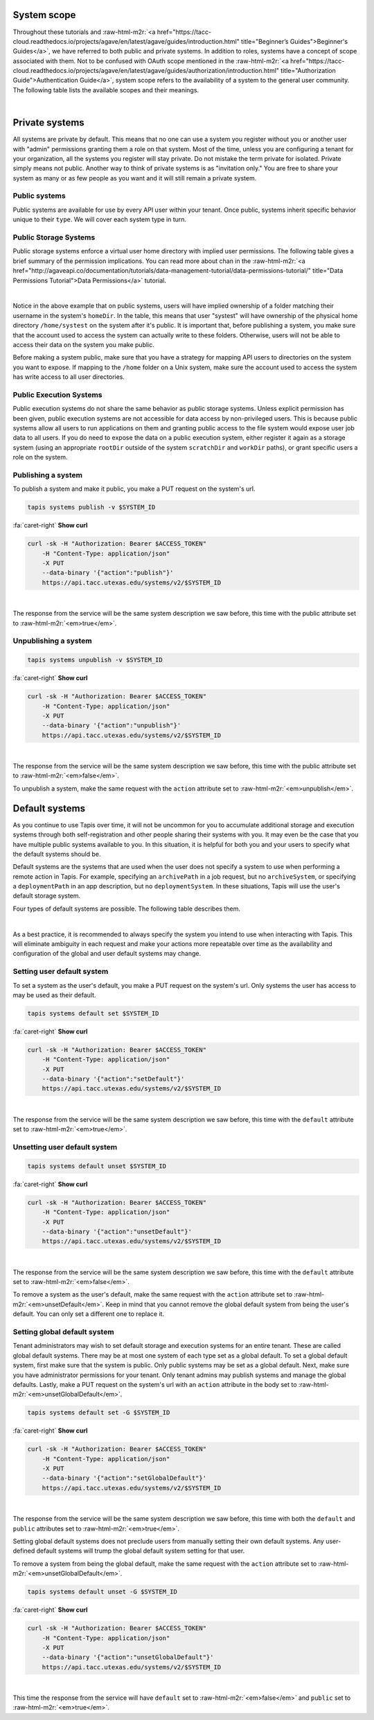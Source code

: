 .. role:: raw-html-m2r(raw)
   :format: html


System scope
============

Throughout these tutorials and :raw-html-m2r:`<a href="https://tacc-cloud.readthedocs.io/projects/agave/en/latest/agave/guides/introduction.html" title="Beginner’s Guides">Beginner's Guides</a>`\ , we have referred to both public and private systems. In addition to roles, systems have a concept of scope associated with them. Not to be confused with OAuth scope mentioned in the :raw-html-m2r:`<a href="https://tacc-cloud.readthedocs.io/projects/agave/en/latest/agave/guides/authorization/introduction.html" title="Authorization Guide">Authentication Guide</a>`\ , system scope refers to the availability of a system to the general user community. The following table lists the available scopes and their meanings.


.. raw:: html

   <table border="1px" cellpadding="5">
       <thead>
           <tr>
               <th>Scope</th>
               <th>Required role</th>
               <th>Description</th>
           </tr>
       </thead>
       <tbody>
           <tr>
               <td>private</td>
               <td>Admin</td>
               <td>System is visible and available for use to the owner and to anyone whom they grant a role.</td>
           </tr>
           <tr>
               <td>read only</td>
               <td>Tenant admin</td>
               <td>Storage system is visible and available for data browsing and download by any API user. Write access is restricted unless explicitly granted to a specific user.</td>
           </tr>
           <tr>
               <td>public</td>
               <td>Tenant admin</td>
               <td>System is visible and available to all users for reading and writing. Virtual user home directories are enforced and write access outside of a user's home directory is restricted unless explicitly granted by a system admin.</td>
           </tr>
       </tbody>
   </table>
|

Private systems
===============

All systems are private by default. This means that no one can use a system you register without you or another user with "admin" permissions granting them a role on that system. Most of the time, unless you are configuring a tenant for your organization, all the systems you register will stay private. Do not mistake the term private for isolated. Private simply means not public. Another way to think of private systems is as "invitation only." You are free to share your system as many or as few people as you want and it will still remain a private system.

Public systems
--------------

Public systems are available for use by every API user within your tenant. Once public, systems inherit specific behavior unique to their ``type``. We will cover each system type in turn.

Public Storage Systems
----------------------

Public storage systems enforce a virtual user home directory with implied user permissions. The following table gives a brief summary of the permission implications. You can read more about chan in the :raw-html-m2r:`<a href="http://agaveapi.co/documentation/tutorials/data-management-tutorial/data-permissions-tutorial/" title="Data Permissions Tutorial">Data Permissions</a>` tutorial.


.. raw:: html

   <table border="1px" cellpadding="5">
       <thead>
           <tr>
               <th><code>rootDir</code></th>
               <th><code>homeDir</code></th>
               <th>URL path</th>
               <th>User permission</th>
           </tr>
       </thead>
       <tbody>
           <tr>
               <td>/</td>
               <td>/home</td>
               <td>&mdash;</td>
               <td>READ</td>
           </tr>
           <tr>
               <td>/</td>
               <td>/home</td>
               <td>/</td>
               <td>READ</td>
           </tr>
           <tr>
               <td>/</td>
               <td>/home</td>
               <td>/var</td>
               <td>READ</td>
           </tr>
           <tr>
               <td>/</td>
               <td>/home</td>
               <td>systest</td>
               <td>ALL</td>
           </tr>
           <tr>
               <td>/</td>
               <td>/home</td>
               <td>systest/some/subdir</td>
               <td>ALL</td>
           </tr>
           <tr>
               <td>/</td>
               <td>/home</td>
               <td>rjohnson</td>
               <td>NONE</td>
           </tr>
       </tbody>
   </table>
|

Notice in the above example that on public systems, users will have implied ownership of a folder matching their username in the system's ``homeDir``. In the table, this means that user "systest" will have ownership of the physical home directory ``/home/systest`` on the system after it's public. It is important that, before publishing a system, you make sure that the account used to access the system can actually write to these folders. Otherwise, users will not be able to access their data on the system you make public.

Before making a system public, make sure that you have a strategy for mapping API users to directories on the system you want to expose. If mapping to the ``/home`` folder on a Unix system, make sure the account used to access the system has write access to all user directories.

Public Execution Systems
------------------------

Public execution systems do not share the same behavior as public storage systems. Unless explicit permission has been given, public execution systems are not accessible for data access by non-privileged users. This is because public systems allow all users to run applications on them and granting public access to the file system would expose user job data to all users. If you do need to expose the data on a public execution system, either register it again as a storage system (using an appropriate ``rootDir`` outside of the system ``scratchDir`` and ``workDir`` paths), or grant specific users a role on the system.

Publishing a system
-------------------

To publish a system and make it public, you make a PUT request on the system's url.

.. code-block:: plaintext

   tapis systems publish -v $SYSTEM_ID

.. container:: foldable

     .. container:: header

        :fa:`caret-right`
        **Show curl**

     .. code-block:: shell

        curl -sk -H "Authorization: Bearer $ACCESS_TOKEN"
            -H "Content-Type: application/json"
            -X PUT
            --data-binary '{"action":"publish"}'
            https://api.tacc.utexas.edu/systems/v2/$SYSTEM_ID
|


The response from the service will be the same system description we saw before, this time with the public attribute set to :raw-html-m2r:`<em>true</em>`.

Unpublishing a system
---------------------

.. code-block:: plaintext

   tapis systems unpublish -v $SYSTEM_ID

.. container:: foldable

     .. container:: header

        :fa:`caret-right`
        **Show curl**

     .. code-block:: shell

        curl -sk -H "Authorization: Bearer $ACCESS_TOKEN"
            -H "Content-Type: application/json"
            -X PUT
            --data-binary '{"action":"unpublish"}'
            https://api.tacc.utexas.edu/systems/v2/$SYSTEM_ID
|


The response from the service will be the same system description we saw before, this time with the public attribute set to :raw-html-m2r:`<em>false</em>`.

To unpublish a system, make the same request with the ``action`` attribute set to :raw-html-m2r:`<em>unpublish</em>`.

Default systems
===============

As you continue to use Tapis over time, it will not be uncommon for you to accumulate additional storage and execution systems through both self-registration and other people sharing their systems with you. It may even be the case that you have multiple public systems available to you. In this situation, it is helpful for both you and your users to specify what the default systems should be.

Default systems are the systems that are used when the user does not specify a system to use when performing a remote action in Tapis. For example, specifying an ``archivePath`` in a job request, but no ``archiveSystem``\ , or specifying a ``deploymentPath`` in an app description, but no ``deploymentSystem``. In these situations, Tapis will use the user's default storage system.

Four types of default systems are possible. The following table describes them.


.. raw:: html

   <table border="1px" cellpadding="5">
       <thead>
           <tr>
               <th>Type</th>
               <th>Scope</th>
               <th>Role needed to set</th>
               <th>Description</th>
           </tr>
       </thead>
       <tbody>
           <tr>
               <td>storage</td>
               <td>user default</td>
               <td>USER</td>
               <td>Default storage system for an individual user. This takes priority over any global defaults and will be used in all data operations in leu of a system being specified for this user.</td>
           </tr>
           <tr>
               <td>storage</td>
               <td>global default</td>
               <td>Tenant admin</td>
               <td>Default storage system for an entire tenant. This will be used as the default storage system whenever a user has not explicitly specified another. Only public systems may be made the global default.</td>
           </tr>
           <tr>
               <td>execution</td>
               <td>user default</td>
               <td>USER</td>
               <td>Default execution system for an individual user. This takes priority over any global defaults and will be used in all app and job operations in leu of an execution system being specified for this user. In the case of app registration, normal user role requirements apply.</td>
           </tr>
           <tr>
               <td>execution</td>
               <td>global default</td>
               <td>Tenant admin</td>
               <td>Default execution system for an entire tenant. This will be used as the default execution system whenever a user has not explicitly specified another. Only public systems may be made the global default.</td>
           </tr>
       </tbody>
   </table>
|

As a best practice, it is recommended to always specify the system you intend to use when interacting with Tapis. This will eliminate ambiguity in each request and make your actions more repeatable over time as the availability and configuration of the global and user default systems may change.

Setting user default system
---------------------------

To set a system as the user's default, you make a PUT request on the system's url. Only systems the user has access to may be used as their default.

.. code-block:: plaintext

   tapis systems default set $SYSTEM_ID

.. container:: foldable

     .. container:: header

        :fa:`caret-right`
        **Show curl**

     .. code-block:: shell

        curl -sk -H "Authorization: Bearer $ACCESS_TOKEN"
            -H "Content-Type: application/json"
            -X PUT
            --data-binary '{"action":"setDefault"}'
            https://api.tacc.utexas.edu/systems/v2/$SYSTEM_ID
|


The response from the service will be the same system description we saw before, this time with the ``default`` attribute set to :raw-html-m2r:`<em>true</em>`.

Unsetting user default system
-----------------------------

.. code-block:: plaintext

   tapis systems default unset $SYSTEM_ID

.. container:: foldable

     .. container:: header

        :fa:`caret-right`
        **Show curl**

     .. code-block:: shell

        curl -sk -H "Authorization: Bearer $ACCESS_TOKEN"
            -H "Content-Type: application/json"
            -X PUT
            --data-binary '{"action":"unsetDefault"}'
            https://api.tacc.utexas.edu/systems/v2/$SYSTEM_ID
|


The response from the service will be the same system description we saw before, this time with the ``default`` attribute set to :raw-html-m2r:`<em>false</em>`.

To remove a system as the user's default, make the same request with the ``action`` attribute set to :raw-html-m2r:`<em>unsetDefault</em>`. Keep in mind that you cannot remove the global default system from being the user's default. You can only set a different one to replace it.

Setting global default system
-----------------------------

Tenant administrators may wish to set default storage and execution systems for an entire tenant. These are called global default systems. There may be at most one system of each type set as a global default. To set a global default system, first make sure that the system is public. Only public systems may be set as a global default. Next, make sure you have administrator permissions for your tenant. Only tenant admins may publish systems and manage the global defaults. Lastly, make a PUT request on the system's url with an ``action`` attribute in the body set to :raw-html-m2r:`<em>unsetGlobalDefault</em>`.

.. code-block:: plaintext

   tapis systems default set -G $SYSTEM_ID

.. container:: foldable

     .. container:: header

        :fa:`caret-right`
        **Show curl**

     .. code-block:: shell

        curl -sk -H "Authorization: Bearer $ACCESS_TOKEN"
            -H "Content-Type: application/json"
            -X PUT
            --data-binary '{"action":"setGlobalDefault"}'
            https://api.tacc.utexas.edu/systems/v2/$SYSTEM_ID
|


The response from the service will be the same system description we saw before, this time with both the ``default`` and ``public`` attributes set to :raw-html-m2r:`<em>true</em>`.

Setting global default systems does not preclude users from manually setting their own default systems. Any user-defined default systems will trump the global default system setting for that user.

To remove a system from being the global default, make the same request with the ``action`` attribute set to :raw-html-m2r:`<em>unsetGlobalDefault</em>`.

.. code-block:: plaintext

   tapis systems default unset -G $SYSTEM_ID

.. container:: foldable

     .. container:: header

        :fa:`caret-right`
        **Show curl**

     .. code-block:: shell

        curl -sk -H "Authorization: Bearer $ACCESS_TOKEN"
            -H "Content-Type: application/json"
            -X PUT
            --data-binary '{"action":"unsetGlobalDefault"}'
            https://api.tacc.utexas.edu/systems/v2/$SYSTEM_ID
|


This time the response from the service will have ``default`` set to :raw-html-m2r:`<em>false</em>` and ``public`` set to :raw-html-m2r:`<em>true</em>`.
